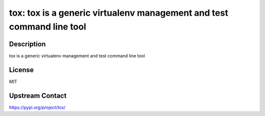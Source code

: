 tox: tox is a generic virtualenv management and test command line tool
======================================================================

Description
-----------

tox is a generic virtualenv management and test command line tool

License
-------

MIT

Upstream Contact
----------------

https://pypi.org/project/tox/

